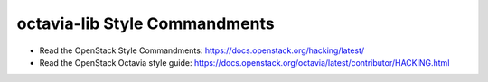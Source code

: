 octavia-lib Style Commandments
==============================

- Read the OpenStack Style Commandments:
  https://docs.openstack.org/hacking/latest/

- Read the OpenStack Octavia style guide:
  https://docs.openstack.org/octavia/latest/contributor/HACKING.html
